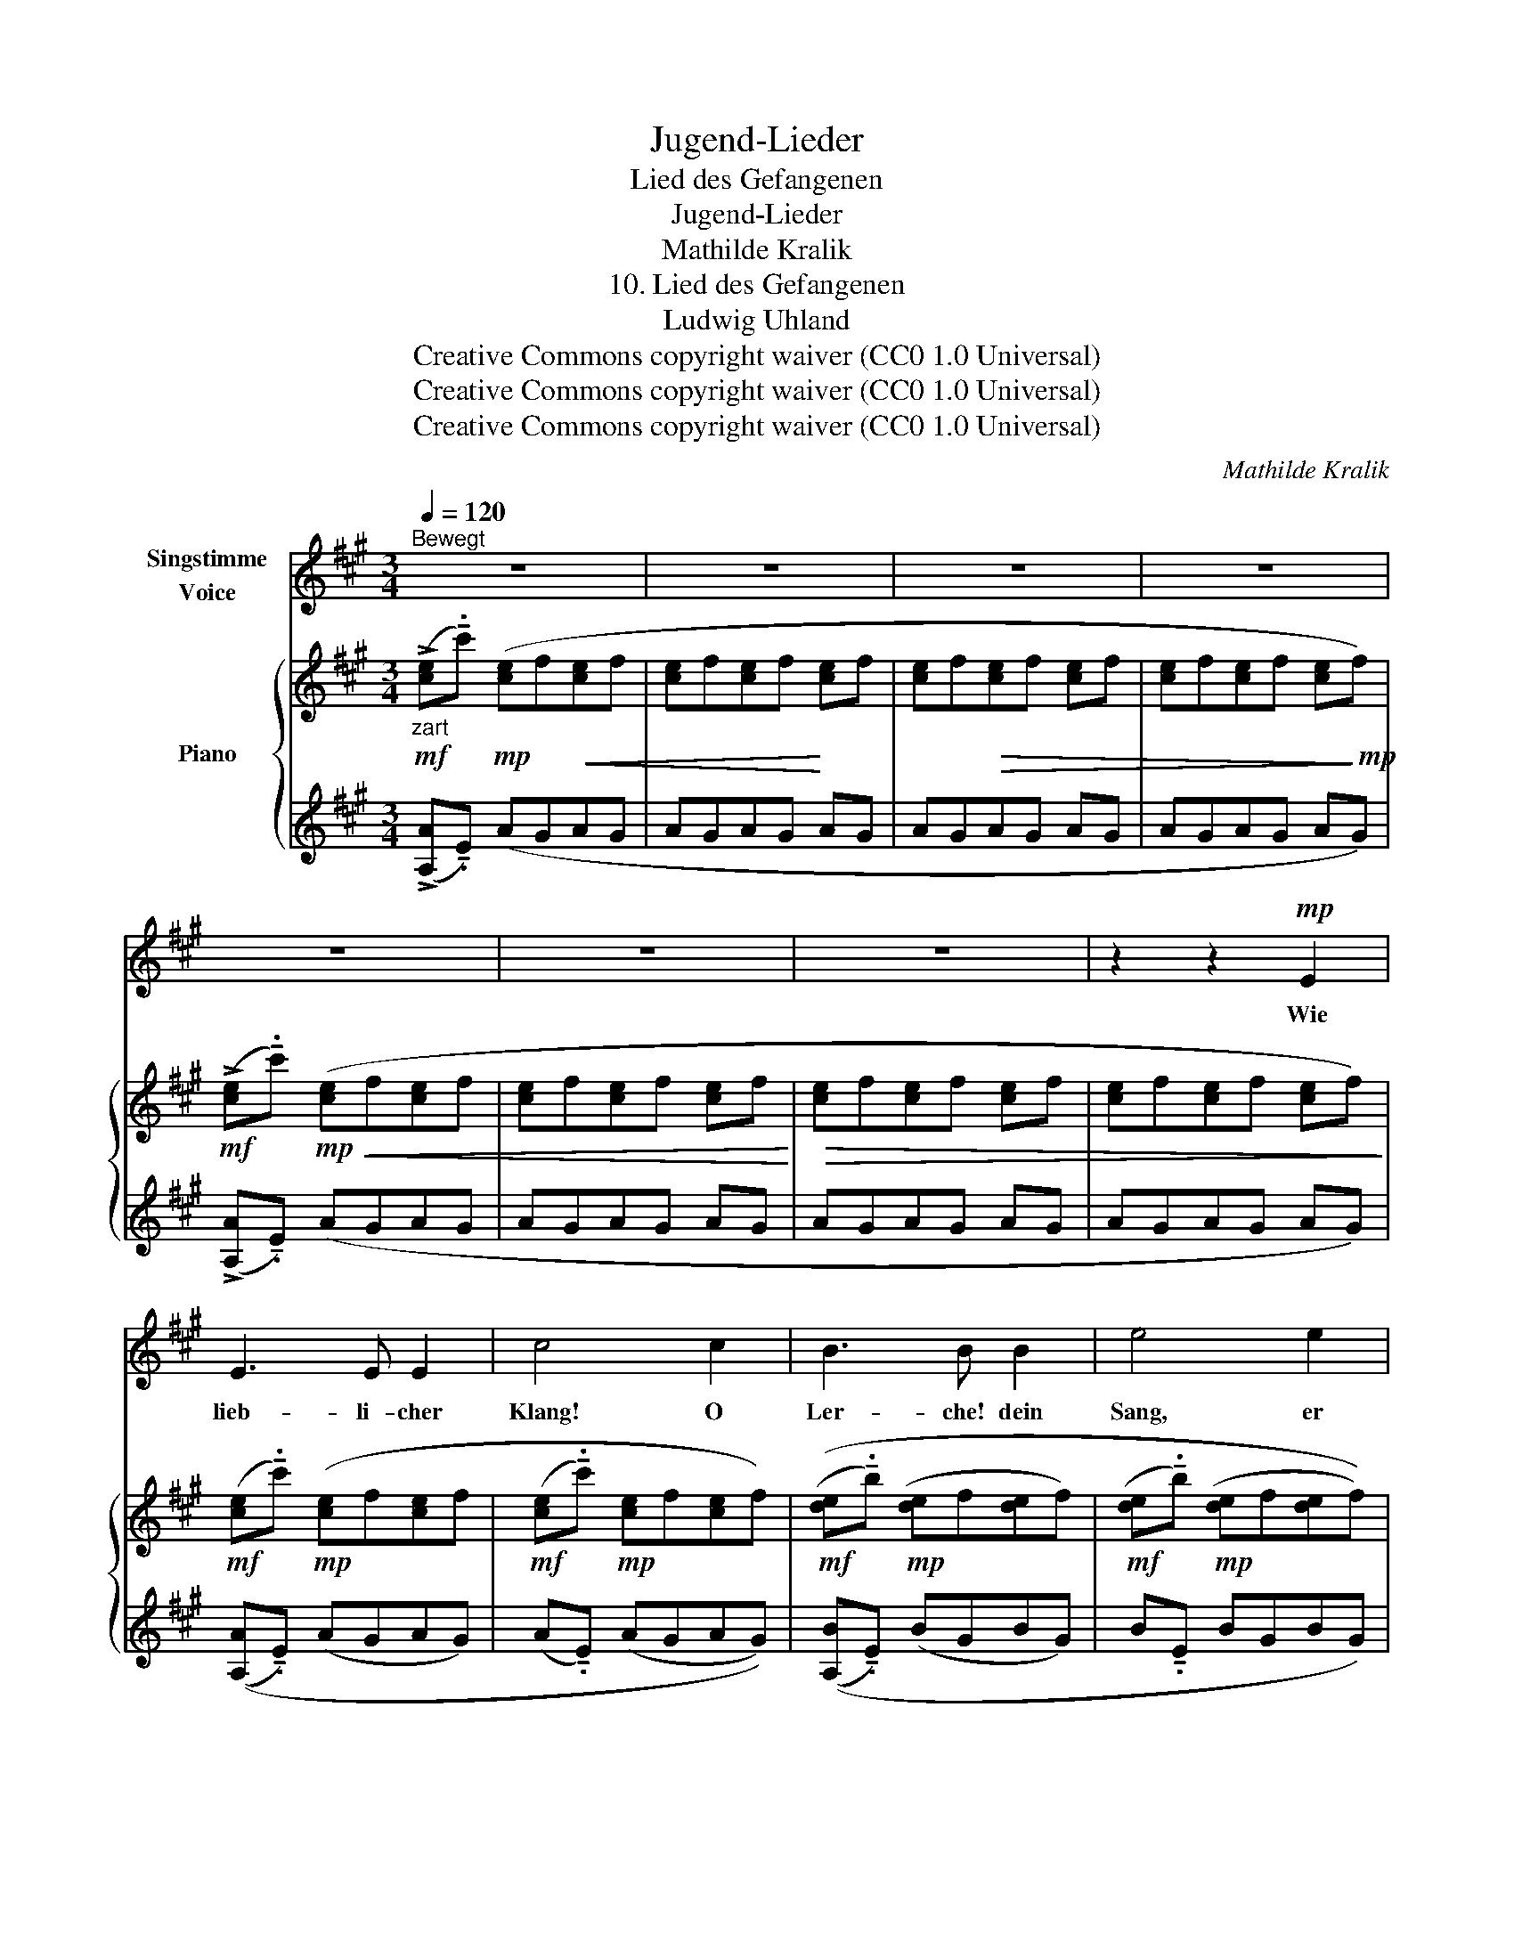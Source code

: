 X:1
T:Jugend-Lieder
T:Lied des Gefangenen
T:Jugend-Lieder
T:Mathilde Kralik
T:10. Lied des Gefangenen
T:Ludwig Uhland
T:Creative Commons copyright waiver (CC0 1.0 Universal)
T:Creative Commons copyright waiver (CC0 1.0 Universal)
T:Creative Commons copyright waiver (CC0 1.0 Universal)
C:Mathilde Kralik
Z:Ludwig Uhland
Z:Creative Commons copyright waiver (CC0 1.0 Universal)
%%score ( 1 2 ) { ( 3 6 ) | ( 4 5 ) }
L:1/8
Q:1/4=120
M:3/4
K:A
V:1 treble nm="Singstimme\nVoice"
V:2 treble 
V:3 treble nm="Piano"
V:6 treble 
V:4 treble 
V:5 treble 
V:1
"^Bewegt" z6 | z6 | z6 | z6 | z6 | z6 | z6 | z2 z2!mp! E2 | E3 E E2 | c4 c2 | B3 B B2 | e4 e2 | %12
w: |||||||Wie|lieb- li- cher|Klang! O|Ler- che! dein|Sang, er|
!<(! B3 B B2 | f3 f f2!<)! |!>(! f2 B2!>)! z2 | z2 z2!mp! E2 |!<(! E3 E E2 | c4 c2 | c3 c c2!<)! | %19
w: hebt sich, er|schwingt sich in|Won- ne.|Du|nimmst mich von|hier, ich|sin- ge mit|
!mf! f2 z2 F2 | F3 F F2 | A3 B2 c | c2 F2 z2 | z6 | z4!p! E2 |!<(! E3 C E2!<)! | !^!A6 | %27
w: dir, wir|stei- gen durch|Wol- ken zur|Son- ne.||wir|stei- gen durch|Wol-|
 E2 z2!mp! E2 |!<(! (A6 | c4 c2 | e6)!<)! | f4 f2 |!f! g6- | g6- | b6- |!>(! b6!>)! | B2 z4 | z6 | %38
w: ken wir|stei-|gen durch|Wol-|ken zur|Son-||||ne.||
 z6 | z6 | z6 |[Q:1/4=116] z6 |[Q:1/4=110] z6 |[Q:1/4=102] z4!p! E2 || %44
w: |||||O|
[K:C]"^Etwas weniger bewegt."[Q:1/4=116]!<(! E3 E E2!<)! | c4 c2 |!p!!<(! B3 B B2!<)! | e4 e2 | %48
w: Ler- che! du|neigst dich|nie- der, du|schweigst, du|
!p!!<(! B3 B B2 | f3 f f2!<)! |!>(! e2 B2!>)! z2 | z4!mp! E2 |[Q:1/4=114]!<(! E3 E E2 | %53
w: sinkst in die|blü- hen- den|Au- en.|Ich|schwei- ge zu-|
[Q:1/4=112] c4 c2 |[Q:1/4=110] c3 c c2!<)! |"^Modern spelling:\nTal\n"!f![Q:1/4=108]!<(! (c6!<)! | %56
w: mal und|sin- ke zu|Tal,|
[Q:1/4=112] =E) z z2 z2 |[Q:1/4=116] z2!f! A2 c2 | ^D6- | D2!mp! !tenuto!.E2 A2 | !>!^D6- | D6 | %62
w: ach!|Tief in|Mo-|* der und|Grau-||
 E2 z4 | z6 | z6 | z6 | z6 |[Q:1/4=114] z6 | z6 |[Q:1/4=108] z6 |[Q:1/4=80] z6 |] %71
w: en.|||||||||
V:2
 x6 | x6 | x6 | x6 | x6 | x6 | x6 | x6 | x6 | x6 | x6 | x6 | x6 | x6 | x6 | x6 | x6 | x6 | x6 | %19
 x6 | x6 | x6 | x6 | x6 | x6 | x6 | x6 | x6 | x6 | x6 | x6 | x6 | x3!<(! x3 | x3!<)! x3 | g6 | f6 | %36
 x6 | x6 | x6 | x6 | x6 | x6 | x6 | x6 ||[K:C] x6 | x6 | x6 | x6 | x6 | x6 | x6 | x6 | x6 | x6 | %54
 x6 | x2!>(! x4!>)! | x6 | x2 A,2 C2 | x6 | x4 A,2 | x6 | x6 | x6 | x6 | x6 | x6 | x6 | x6 | x6 | %69
 x6 | x6 |] %71
V:3
"_zart"!mf! (!>![ce]!tenuto!.c')!mp! ([ce]f!<(![ce]f | [ce]f[ce]f!<)! [ce]f | %2
 [ce]f!>(![ce]f [ce]f | [ce]f[ce]f [ce]!>)!!mp!f) |!mf! (!>![ce]!tenuto!.c')!mp!!<(! ([ce]f[ce]f | %5
 [ce]f[ce]f [ce]f!<)! |!>(! [ce]f[ce]f [ce]f | [ce]f[ce]f [ce]f)!>)! | %8
!mf! ([ce]!tenuto!.c')!mp! ([ce]f[ce]f |!mf! ([ce]!tenuto!.c')!mp! [ce]f[ce]f) | %10
!mf! (([de]!tenuto!.b)!mp! ([de]f[de]f) |!mf! ([de]!tenuto!.b)!mp! ([de]f[de]f)) | %12
!mf! (([de]!tenuto!.b)!mp! ([de]f[de]f) |!mf! ([de]!tenuto!.b)!mp! ([de]f[de]f)) | %14
!mf! (([de]b)!mp!!<(! [de]f[de]!<)!f |!mf! [de]!>(!f[de]f [de]!>)!!mp!f) | %16
!mf! ([ce]!<(!c')!mp! ([ce]f[ce]f) |!mf! ([Bc]b)!<)!!mp! ([Bc]^ece) | %18
!mf!"_cresc." ([c=e]c')!mp! ([ce]f[ce]f) |!mf! ([ce]c')!mp! ([ce]f[ce]f) | %20
!mf! ([^df]c')!mp! ([df]g[df]g) |!mf! ([^df]c')!mp! ([df]g[df]g) | %22
!mf! ([^df]!>(!!tenuto!.c') ([df]g[df]g | [^df]g [df]g[df]!>)!!mp!g) | %24
!mf! (!^![ce]!tenuto!.a)!p! ([ce]f!<(![ce]f | [ce]f[ce]f [ce]f)!<)! | %26
!mf! ([ce]!tenuto!.a)!p! ([ce]f[ce]f | [ce]f[ce]f"_cresc." [ce]f) | ([ce]a) ([ce]f[ce]f) | %29
 ([ce]a) ([ce]f[ce]f) | ([ce]a) ([ce]f[ce]f) | ([ce]a) ([ce]f[ce]f) |!ff! ([^cg]b[cg]b [cg]b | %33
!>(! [cg]b[cg]b [cg]b) | ([^dg]b [dg]b[dg]b | [^df]b [df]b[df]b)!>)! |!mf! ([=db]"_dim."f dfdf | %37
!mp! df"_dim."df df | d=fdf df | dede de) |!pp! (D=FDF DF |"_rit." D=FDF DF) | (DEDE DE | %43
 DEDE DE) ||[K:C]!p!!<(! ([CE]!tenuto!.A [CE]F[CE]F | [CE]!tenuto!.A [CE]F[CE]F) | %46
 ([DE]!tenuto!.B [DE]F[DE]F | [DE]!tenuto!.B [DE]F[DE]F) | ([DE]!tenuto!.B [DE]F[DE]F | %49
 [DE]!tenuto!.B [DE]F[DE]F)!<)! |!mp! ([DE]!tenuto!.B!<(! [DE]F[DE]F | [DE]F [DE]F[DE]F) | %52
 ([CE]!tenuto!.[Ac]"_rit." CECE | C!tenuto!.[Ac] CECE) | (C!tenuto!.[Ac] CECE!<)! | %55
!ff! C!tenuto!.[Ac]!mf!!>(! C_ECE) | ([A,C=E]A [A,CE]F[A,CE]F | [A,CE]F [A,CE]F[A,CE]!>)!!mp!F) | %58
!f!!>(! (!>!EF EFEF | EF EFE!>)!!p!F) |!mf!!>(! (EFEF EF | EFEF EF)!>)! |!pp! (EFEF EF | EFEF EF) | %64
[K:bass] (E,A,E,A, E,A, | E,A,E,A, E,A,) |!<(! [C,A,]6-!<)! | [C,A,]6 |!>(! [C,A,]6-!>)! | %69
!>(! [C,A,-]6!>)! |!pp! A,6 |] %71
V:4
 (!>![A,A]!tenuto!.E) (AGAG | AGAG AG | AGAG AG | AGAG AG) | (!>![A,A]!tenuto!.E) (AGAG | AGAG AG | %6
 AGAG AG | AGAG AG) | (([A,A]!tenuto!.E) (AGAG) | (A!tenuto!.E) (AGAG)) | %10
 (([A,B]!tenuto!.E) (BGBG) | B!tenuto!.E BGBG) | (([A,B]!tenuto!.E) (BGBG) | B!tenuto!.E BGBG) | %14
 (([A,B]E) BGBG | BGBG BG) | [A,A]E (AGAG) |[K:bass] (^EC) (ECEC) | %18
"_Bars 19 and 21 in the IMSLP score have different beaming from the rest of the line. \nThis looks like an error to me, so I have changed it to make the beaming uniform.\n" ([F,^A]C) (AFAF) | %19
 (^AC) (AFAF) | (!arpeggio![B,,=A]^D) (AFAF) | (A^D) (AFAF) | ([B,,A]!tenuto!.^D (AF)AF | %23
 AF AFAF) | (!^![B,A]!tenuto!.C) (AEAE | AEAE AE) | ([B,A]!tenuto!.C) (AEAE | AEAE AE) | %28
 ([B,A]C) (AEAE) | ([B,A]C) (AEAE) | ([B,A]C) (AEAE) | ([B,A]C) (AEAE) |!ped!{/[B,,B,]} (^ABAB AB | %33
 ^ABAB AB) | ([B,=A]B ABAB | AB ABAB)!ped-up! |{/E,} (GB GBGB | GBGB GB | GBGB GB | GBGB GB) | %40
 (G,B,G,B, G,B, | G,B,G,B, G,B,) | (G,B,G,B, G,B, | G,B,G,B, G,B,) || %44
[K:C] ([A,,A,]!tenuto!.E, A,^G,A,G, | A,!tenuto!.E, A,^G,A,G,) | ([A,,B,]!tenuto!.E, B,^G,B,G, | %47
 B,!tenuto!.E, B,^G,B,G,) | ([A,,B,]!tenuto!.E, B,^G,B,G, | B,!tenuto!.E, B,^G,B,G,) | %50
 ([A,,B,]!tenuto!.E, B,^G,B,G, | B,^G, B,G,B,G,) | ([A,,A,]!tenuto!.E, A,^G,A,G, | %53
 [G,,A,]!tenuto!.E, A,E,A,E,) | ([^F,,A,]!tenuto!.E, A,E,A,E, | [=F,,A,]!tenuto!._E, A,E,A,E,) | %56
 ([=E,,=E,]^D, E,D,E,D, | E,^D, E,D,E,D,) | (!>![E,,E,]^D, E,D,E,D, | E,^D, E,D,E,D,) | %60
 (!^!E,^D,E,D, E,D, | E,^D,E,D, E,D,) | (E,^D,E,D, E,D, | E,^D,E,D, E,D,) | (C,B,,C,B,, C,B,, | %65
 C,B,,C,B,, C,B,,) | (A,,^G,,A,,G,, A,,G,, | A,,^G,,A,,G,, A,,G,,) | (A,,^G,,A,,G,, A,,G,, | %69
 A,,^G,,A,,G,, A,,G,,) | [A,,,A,,]6 |] %71
V:5
 x6 | x6 | x6 | x6 | x6 | x6 | x6 | x6 | x6 | x6 | x6 | x6 | x6 | x6 | x6 | x6 | x6 | %17
[K:bass] =G,6 | x6 | x6 | x6 | x6 | x6 | x6 | x6 | x6 | x6 | x6 | x6 | x6 | x6 | x6 | x6 | x6 | %34
 x6 | x6 | x6 | x6 | x6 | x6 | x6 | x6 | x6 | x6 ||[K:C] x6 | x6 | x6 | x6 | x6 | x6 | x6 | x6 | %52
 x6 | x6 | x6 | x6 | x6 | x6 | x6 | x6 | A,,,6- | A,,,6 | A,,6- | A,,6 | A,,6- | A,,6 | A,,,6- | %67
 A,,,6 | A,,,6- | A,,,6 | x6 |] %71
V:6
 x6 | x6 | x6 | x6 | x6 | x6 | x6 | x6 | x6 | x6 | x6 | x6 | x6 | x6 | x6 | x6 | x6 | x6 | x6 | %19
 x6 | x6 | x6 | x6 | x6 | x6 | x6 | x6 | x6 | x6 | x6 | x6 | x6 | x6 | x6 | x6 | x6 | x6 | x6 | %38
 x6 | x6 | x6 | x6 | x6 | x6 ||[K:C] x6 | x6 | x6 | x6 | x6 | x6 | x6 | x6 | x6 | x6 | x6 | x6 | %56
 x6 | x6 | [A,C]6- | [A,C]6 | [A,C]6- | [A,C]6 | x6 | x6 |[K:bass] x6 | x6 | (E,F,E,F, E,F, | %67
 E,F,E,F, E,F,) | (E,F,E,F, E,F, | E,F,E,F, E,F,) | [C,E,]6 |] %71


